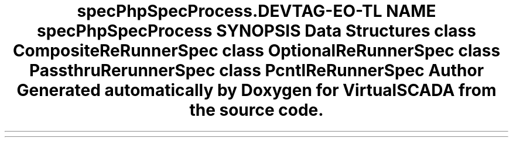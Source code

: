 .TH "spec\PhpSpec\Process\ReRunner" 3 "Tue Apr 14 2015" "Version 1.0" "VirtualSCADA" \" -*- nroff -*-
.ad l
.nh
.SH NAME
spec\PhpSpec\Process\ReRunner \- 
.SH SYNOPSIS
.br
.PP
.SS "Data Structures"

.in +1c
.ti -1c
.RI "class \fBCompositeReRunnerSpec\fP"
.br
.ti -1c
.RI "class \fBOptionalReRunnerSpec\fP"
.br
.ti -1c
.RI "class \fBPassthruRerunnerSpec\fP"
.br
.ti -1c
.RI "class \fBPcntlReRunnerSpec\fP"
.br
.in -1c
.SH "Author"
.PP 
Generated automatically by Doxygen for VirtualSCADA from the source code\&.
